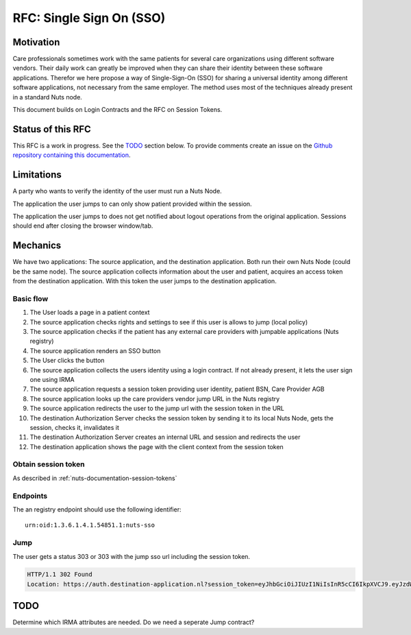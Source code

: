 .. _nuts-documentation-sso:

RFC: Single Sign On (SSO)
###################


Motivation
**********

Care professionals sometimes work with the same patients for several care
organizations using different software vendors. Their daily work can greatly be
improved when they can share their identity between these software applications.
Therefor we here propose a way of Single-Sign-On (SSO) for sharing a universal
identity among different software applications, not necessary from the same employer.
The method uses most of the techniques already present in a standard Nuts node.

This document builds on Login Contracts and the RFC on Session Tokens.

Status of this RFC
******************

This RFC is a work in progress. See the TODO_ section below. To provide comments
create an issue on the `Github repository containing this documentation
<https://github.com/nuts-foundation/nuts-documentation/issues>`_.

Limitations
***********

A party who wants to verify the identity of the user must run a Nuts Node.

The application the user jumps to can only show patient provided within the session.

The application the user jumps to does not get notified about logout operations
from the original application. Sessions should end after closing the browser window/tab.


Mechanics
*********

We have two applications: The source application, and the destination application.
Both run their own Nuts Node (could be the same node). The source application collects
information about the user and patient, acquires an access token from the destination application.
With this token the user jumps to the destination application.


Basic flow
==========

1. The User loads a page in a patient context
2. The source application checks rights and settings to see if this user is allows to jump (local policy)
3. The source application checks if the patient has any external care providers with jumpable applications (Nuts registry)
4. The source application renders an SSO button
5. The User clicks the button
6. The source application collects the users identity using a login contract. If not already present, it lets the user sign one using IRMA
7. The source application requests a session token providing user identity, patient BSN, Care Provider AGB
8. The source application looks up the care providers vendor jump URL in the Nuts registry
9. The source application redirects the user to the jump url with the session token in the URL
10. The destination Authorization Server checks the session token by sending it to its local Nuts Node, gets the session, checks it, invalidates it
11. The destination Authorization Server creates an internal URL and session and redirects the user
12. The destination application shows the page with the client context from the session token

Obtain session token
====================

As described in :ref:`nuts-documentation-session-tokens`

Endpoints
=========

The an registry endpoint should use the following identifier:
::

    urn:oid:1.3.6.1.4.1.54851.1:nuts-sso

Jump
====

The user gets a status 303 or 303 with the jump sso url including the session token.

.. code-block:: http

  HTTP/1.1 302 Found
  Location: https://auth.destination-application.nl?session_token=eyJhbGciOiJIUzI1NiIsInR5cCI6IkpXVCJ9.eyJzdWIiOiIxMjM0NTY3ODkwIiwibmFtZSI6IkpvaG4gRG9lIiwiaWF0IjoxNTE2MjM5MDIyfQ.SflKxwRJSMeKKF2QT4fwpMeJf36POk6yJV_adQssw5c


TODO
****

Determine which IRMA attributes are needed.
Do we need a seperate Jump contract?
